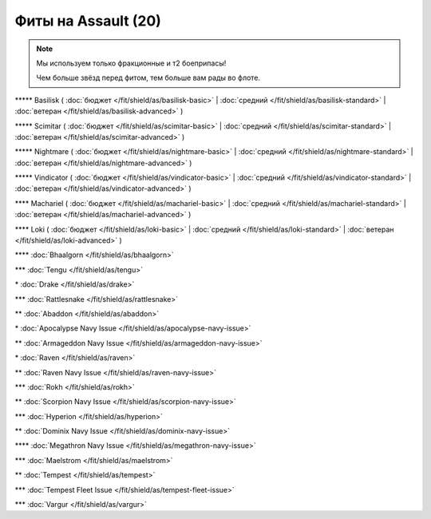 Фиты на Assault (20)
===============

.. note::

    Мы используем только фракционные и т2 боеприпасы!

    Чем больше звёзд перед фитом, тем больше вам рады во флоте.

\*\*\*\*\* Basilisk ( :doc:`бюджет </fit/shield/as/basilisk-basic>` | :doc:`средний </fit/shield/as/basilisk-standard>` | :doc:`ветеран </fit/shield/as/basilisk-advanced>` )

\*\*\*\*\* Scimitar ( :doc:`бюджет </fit/shield/as/scimitar-basic>` | :doc:`средний </fit/shield/as/scimitar-standard>` | :doc:`ветеран </fit/shield/as/scimitar-advanced>` )

\*\*\*\*\* Nightmare ( :doc:`бюджет </fit/shield/as/nightmare-basic>` | :doc:`средний </fit/shield/as/nightmare-standard>` | :doc:`ветеран </fit/shield/as/nightmare-advanced>` )

\*\*\*\*\* Vindicator ( :doc:`бюджет </fit/shield/as/vindicator-basic>` | :doc:`средний </fit/shield/as/vindicator-standard>` | :doc:`ветеран </fit/shield/as/vindicator-advanced>` )

\*\*\*\* Machariel ( :doc:`бюджет </fit/shield/as/machariel-basic>` | :doc:`средний </fit/shield/as/machariel-standard>` | :doc:`ветеран </fit/shield/as/machariel-advanced>` )

\*\*\*\* Loki ( :doc:`бюджет </fit/shield/as/loki-basic>` | :doc:`средний </fit/shield/as/loki-standard>` | :doc:`ветеран </fit/shield/as/loki-advanced>` )

\*\*\*\* :doc:`Bhaalgorn </fit/shield/as/bhaalgorn>`

\*\*\* :doc:`Tengu </fit/shield/as/tengu>`

\* :doc:`Drake </fit/shield/as/drake>`

\*\*\* :doc:`Rattlesnake </fit/shield/as/rattlesnake>`

\*\* :doc:`Abaddon </fit/shield/as/abaddon>`

\* :doc:`Apocalypse Navy Issue </fit/shield/as/apocalypse-navy-issue>`

\*\* :doc:`Armageddon Navy Issue </fit/shield/as/armageddon-navy-issue>`

\* :doc:`Raven </fit/shield/as/raven>`

\*\* :doc:`Raven Navy Issue </fit/shield/as/raven-navy-issue>`

\*\*\* :doc:`Rokh </fit/shield/as/rokh>`

\*\* :doc:`Scorpion Navy Issue </fit/shield/as/scorpion-navy-issue>`

\*\*\* :doc:`Hyperion </fit/shield/as/hyperion>`

\*\* :doc:`Dominix Navy Issue </fit/shield/as/dominix-navy-issue>`

\*\*\*\* :doc:`Megathron Navy Issue </fit/shield/as/megathron-navy-issue>`

\*\*\* :doc:`Maelstrom </fit/shield/as/maelstrom>`

\*\* :doc:`Tempest </fit/shield/as/tempest>`

\*\*\* :doc:`Tempest Fleet Issue </fit/shield/as/tempest-fleet-issue>`

\*\*\* :doc:`Vargur </fit/shield/as/vargur>`

